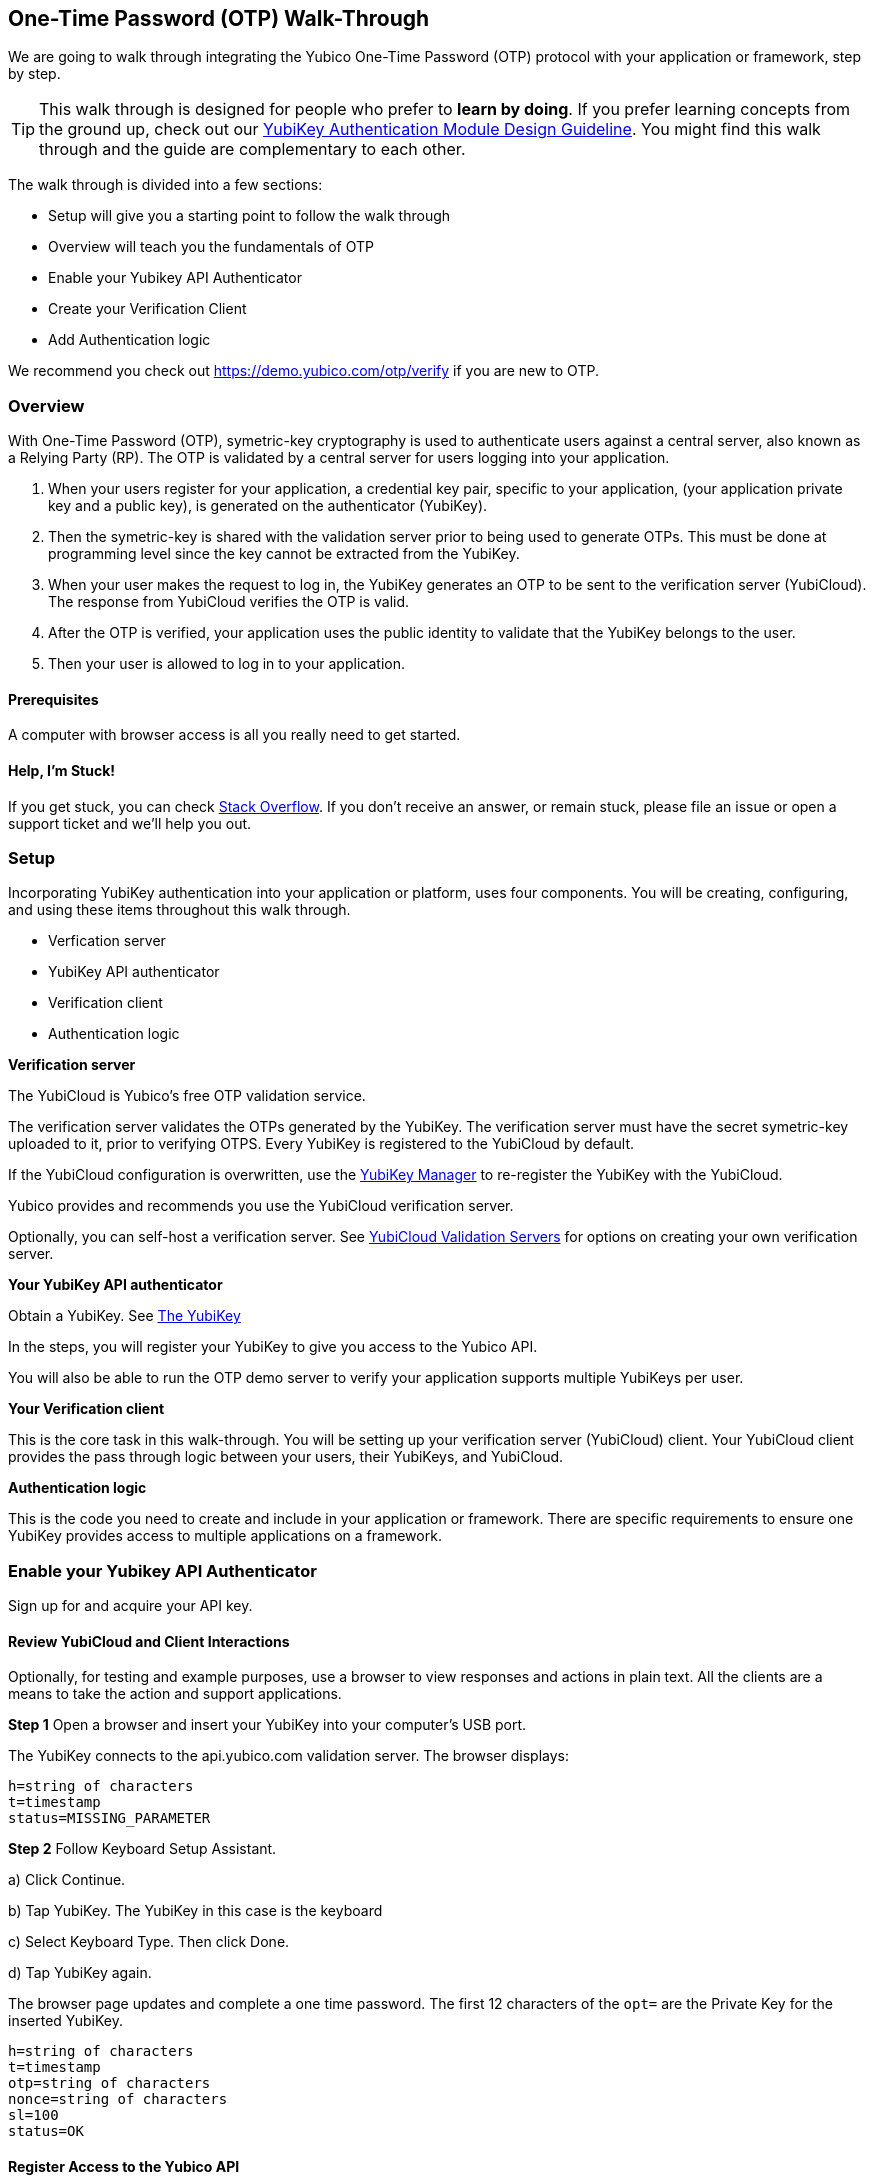 == One-Time Password (OTP) Walk-Through

We are going to walk through integrating the Yubico One-Time Password (OTP) protocol with your application or framework, step by step.

TIP: This walk through is designed for people who prefer to *learn by doing*. If you prefer learning concepts from the ground up, check out our link:https://www.yubico.com/wp-content/uploads/2012/10/YubiKey-Authentication-Module-Design-Guideline-v1.0.pdf[YubiKey Authentication Module Design Guideline]. You might find this walk through and the guide are complementary to each other.

The walk through is divided into a few sections:

* Setup will give you a starting point to follow the walk through
* Overview will teach you the fundamentals of OTP
* Enable your Yubikey API Authenticator
* Create your Verification Client
* Add Authentication logic

We recommend you check out https://demo.yubico.com/otp/verify if you are new to OTP.

=== Overview

With One-Time Password (OTP), symetric-key cryptography is used to authenticate users against a central server, also known as a Relying Party (RP). The OTP is validated by a central server for users logging into your application.

1. When your users register for your application, a credential key pair, specific to your application, (your application private key and a public key), is generated on the authenticator (YubiKey).

2. Then the symetric-key is shared with the validation server prior to being used to generate OTPs. This must be done at programming level since the key cannot be extracted from the YubiKey.

3. When your user makes the request to log in, the YubiKey generates an OTP to be sent to the verification server (YubiCloud). The response from YubiCloud verifies the OTP is valid.

4. After the OTP is verified, your application uses the public identity to validate that the YubiKey belongs to the user.

5. Then your user is allowed to log in to your application.

==== Prerequisites

A computer with browser access is all you really need to get started.

==== Help, I'm Stuck!

If you get stuck, you can check link:https://stackoverflow.com[Stack Overflow]. If you don't receive an answer, or remain stuck, please file an issue or open a support ticket and we'll help you out.

=== Setup

Incorporating YubiKey authentication into your application or platform, uses four components. You will be creating, configuring, and using these items throughout this walk through.

 * Verfication server

 * YubiKey API authenticator

 * Verification  client

 * Authentication logic


*Verification server*

The YubiCloud is Yubico's free OTP validation service.

The verification server validates the OTPs generated by the YubiKey.  The verification server must have the secret symetric-key uploaded to it, prior to verifying OTPS. Every YubiKey is registered to the YubiCloud by default.

If the YubiCloud configuration is overwritten, use the link:https://www.yubico.com/products/services-software/download/yubikey-manager/[YubiKey Manager] to re-register the YubiKey with the YubiCloud.

Yubico provides and recommends you use the YubiCloud verification server.

Optionally, you can self-host a verification server. See link:https://developers.yubico.com/Software_Projects/Yubico_OTP/YubiCloud_Validation_Servers/[YubiCloud Validation Servers] for options on creating your own verification server.


*Your YubiKey API authenticator*

Obtain a YubiKey. See link:https://www.yubico.com/products/[The YubiKey]

In the steps, you will register your YubiKey to give you access to the Yubico API.

You will also be able to run the OTP demo server to verify your application supports multiple YubiKeys per user.


*Your Verification client*

This is the core task in this walk-through. You will be setting up your verification server (YubiCloud) client. Your YubiCloud client provides the pass through logic between your users, their YubiKeys, and YubiCloud.

*Authentication logic*

This is the code you need to create and include in your application or framework. There are specific requirements to ensure one YubiKey provides access to multiple applications on a framework.

=== Enable your Yubikey API Authenticator

Sign up for and acquire your API key.

==== Review YubiCloud and Client Interactions

Optionally, for testing and example purposes, use a browser to view responses and actions in plain text. All the clients are a means to take the action and support applications.

*Step 1* Open a browser and insert your YubiKey into your computer’s USB port.

The YubiKey connects to the api.yubico.com validation server. The browser displays:

	 h=string of characters
	 t=timestamp
	 status=MISSING_PARAMETER

*Step 2* Follow Keyboard Setup Assistant.

a) Click Continue.

b) Tap YubiKey. The YubiKey in this case is the keyboard

c) Select Keyboard Type. Then click Done.

d) Tap YubiKey again.

The browser page updates and complete a one time password. The first 12 characters of the `opt=` are the Private Key for the inserted YubiKey.

	h=string of characters
	t=timestamp
	otp=string of characters
	nonce=string of characters
	sl=100
	status=OK


==== Register Access to the Yubico API

*Step 1* In a browser window, go to the Yubico API registration URL, link:https://upgrade.yubico.com/getapikey/[Yubico API key signup]

a) Enter your email address.

b) Generate an OTP from your API YubiKey in the OTP field.

c) Accept the Terms and Conditions.

d) Click Get API key.

*Step 2* Record the Client ID and Secret key.

These values are used to authenticate your users on the YubiCloud. One Client ID/Secret key pair is required for every application you create.

*Note:* These values are never shared again. Do not loose them.

If any there is any reason Yubico needs to shutdown your client access to the YubiCloud, due to malicious activities, use the YubiKey values to verify your identity.


=== Create your Verification Client

For this phase of the process, you select a library and embed the Client ID and Secret Key in your library to create your YubiCloud client.

When your users use their YubiKeys for authentication, your client does the following:

•	Implements the OTP transport protocol
•	Parses the response from validation server (YubiCloud)

*Step 1* Choose a Yubico OTP library or create your own.

For each client, the hooks for integration are different, due to the different syntaxes and structure for each language.

*Select from the Yubico provided libraries.*

The PHP, dotNet and Java clients are called by an application, and should be imported as you would a standard library. The code to use them is included in the dev.yubico.com pages for each language, in the sections, "Usage".

 * link:https://developers.yubico.com/php-yubico/[PHP]

 * link:https://developers.yubico.com/yubico-dotnet-client/[DotNET]

 * link:https://developers.yubico.com/yubico-java-client/[Java]

The C client and perl client need to be integrated into an application by including the libraries in the standard manner. However, you need to build the client functions - this provides much more flexibility in the process, but does require additional work. The comments in the source code for the sample client applications detail the structure and steps.

 * link:https://developers.yubico.com/yubico-c-client/[C]

 * link:https://developers.yubico.com/yubico-perl-client/[Perl]

 * link:https://developers.yubico.com/windows-apis/[Windows]

*Optionally, build your own library.*

See link:[Creating your own library]https://developers.yubico.com/OTP/Libraries/Creating_your_own_library.html

*Step 2* Create your YubiCloud client using your library and set the listed actions.

See link:https://developers.yubico.com/OTP/Libraries/Using_a_library.html[Using a Yubico OTP library]

a) Send requests. Add to your client:

	client = Yubico(clientId, secretKey)

Enter the `clientId` and `secretKey` you saved from registering your YubiKey for an API Key, at link:https://upgrade.yubico.com/getapikey[].

b) Verify submitted OTPs. Add to your client:

	otp_is_valid = client.verify(otp)

The `otp=` value is the OTP from the users inserted YubiKey.

c) Verify user login. Add to your client:

	assert otp[:12] == user.yubikey_id

12 indicates the first 12 numbers from the `otp=` field. On the YubiCloud  validation server, this value is compared with the YubiKey ID that is associated with the user.

d) Provision user YubiKeys.

Provisioning is assigning a YubiKey ID to a User ID.

	user.yubikey_id = otp[:12]

Add these association entries to your database. For example:

	YubiKeyID : UserID


=== Add Authentication Logic to your Application

In your application, add the logic needed to process registration and authentication requests. See link:https://developers.yubico.com/OTP/OTPs_Explained.html[OTPs Explained].

==== User Registration

Enable users to register with your application or platform.

*Steps 1* Expose a connection to your user interface that accepts the OTP for launching the application. For example, provide direction for your users to insert the YubiKey. See link:https://developers.yubico.com/OTP/[What is Yubico OTP?]. This connection sends the OTP download to the YubiCloud client for validation.

*Step 2* Use the YubiKey Public ID and associate it with the registering user.

*Step 3* Store the `YubiKeyID : UserID` pairs in your database.

*Step 4* Add logic in in your application to check the UserID for a valid OTP response. This response is from the YubiKey validation server.

==== User Authentication

Do a logic check and ensure your registered users can authenticate with your application. See link:https://developers.yubico.com/OTP/OTPs_Explained.html[OTPs Explained].

During authentication:

*Step 1* Ensure your application retrieves the OTP from an inserted and tab-touched YubiKey.

For two-factor authentication, add a field or other means to enter credentials. Indicate that the YubiKey must also be inserted and tab-touched.

*Step 2* Pass the OTP to your YuviCloud client.

Your YubiCloud client validates the OTP in the YubiCloud. The YubiCloud validation server returns a response.

*Step 3* Have your Yubicloud client parse the response.

If a `valid` response is returned, proceed with the next step in authentication.

If YubiCloud rejects the submitted OTP, forward the YubiCloud validation server error message. This message indicate and OTP/Client error.

*Step 4* For a valid YubiCloud response, check the YubiKey public ID against the user ID pair in your database.

If a ‘valid’ response is returned, authenticate the user and log them in.

If the YubiKey ID and User ID do not match, send an error message. Create an appropriate error message.

As the developer, you are responsible for creating the public facing error messages.


==== Inspecting the code

Verify your client is compatible with your application code base and language.


=== Wrapping up
Congratulations! You've completed all the steps to enable your users to register and authenticate with an OTP credential.

=== Additional Resources

==== Available Plug-ins for creating your YubiKey OTP module

View and download the relevant plug-in components.

* link:https://developers.yubico.com/yubico-pam/[Yubico PAM module] – Pluggable Authentication Modules (PAM) for GNU/Linux, Solaris and Mac OS X for user authentication. -- Requires
link:https://developers.yubico.com/yubico-c-client/[libykclient],
link:https://github.com/Yubico/yubico-pam[libpam-dev,]
cURL,
link:https://developers.yubico.com/yubico-c/[libyubiky],
link:https://developers.yubico.com/yubikey-personalization/[yubikey-personalization]

* link:https://developers.yubico.com/yubico-java-client/[Yubico Java client] – For integrating YubiKey with your Java applications. -- Includes
link:https://github.com/Yubico/yubico-java-client/tree/master/jaas[JAAS], and
link:https://github.com/Yubico/yubico-java-client/tree/master/demo-server[demo server]

==== Available Libraries for creating your YubiKey OTP module

View and download the relevant Yubico library components.

* link:https://developers.yubico.com/php-yubico/[PHP] -- Includes
link:https://github.com/Yubico/php-yubico/blob/master/demo.php[demo.php],
link:https://github.com/Yubico/php-yubico/blob/master/example/db.sql[example/db.sql],
link:https://github.com/Yubico/php-yubico/blob/master/example/config.php[example/config.php],
link:https://github.com/Yubico/php-yubico/blob/master/example/Modhex_Calculator.php[Modhex_Calculator.php],
link:https://developers.yubico.com/OTP/Modhex_Converter.html[Modhex Converter]

* link:https://developers.yubico.com/yubico-c-client/[C]
* link:https://developers.yubico.com/yubico-java-client/[Java] -- Includes
link:https://github.com/Yubico/yubico-java-client/tree/master/jaas[JAAS], and
link:https://github.com/Yubico/yubico-java-client/tree/master/demo-server[demo server]

* link:https://developers.yubico.com/yubico-dotnet-client/[DotNet] -- Uses `clientId` and `apiKey` from
link:https://upgrade.yubico.com/getapikey/[Yubico API key signup]

* link:https://developers.yubico.com/yubico-perl-client/[Perl]

* link:https://developers.yubico.com/windows-apis/[Windows]
